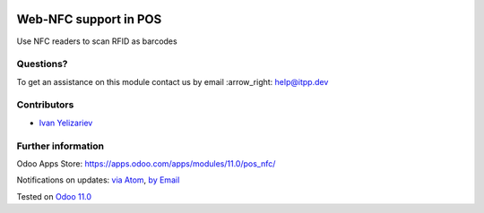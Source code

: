 .. image:: https://itpp.dev/images/infinity-readme.png
   :alt: Tested and maintained by IT Projects Labs
   :target: https://itpp.dev

.. image:: https://img.shields.io/badge/license-MIT-blue.svg
   :target: https://opensource.org/licenses/MIT
   :alt: License: MIT

========================
 Web-NFC support in POS
========================

Use NFC readers to scan RFID as barcodes

Questions?
==========

To get an assistance on this module contact us by email :arrow_right: help@itpp.dev

Contributors
============
* `Ivan Yelizariev <https://it-projects.info/team/yelizariev>`__


Further information
===================

Odoo Apps Store: https://apps.odoo.com/apps/modules/11.0/pos_nfc/


Notifications on updates: `via Atom <https://github.com/it-projects-llc/pos-addons/commits/11.0/pos_nfc.atom>`_, `by Email <https://blogtrottr.com/?subscribe=https://github.com/it-projects-llc/pos-addons/commits/11.0/pos_nfc.atom>`_

Tested on `Odoo 11.0 <https://github.com/odoo/odoo/commit/85c421d2c7b399cf3c754ccf1bb26e196ceb39b2>`_
